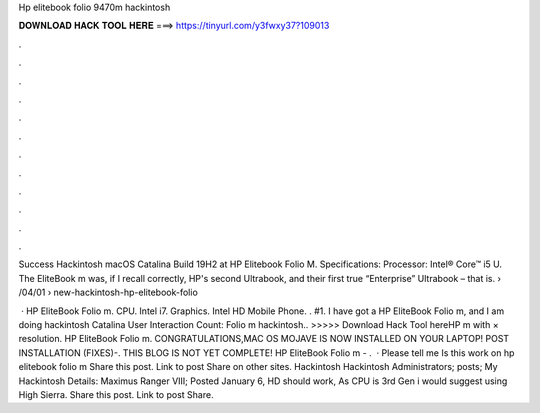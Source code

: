 Hp elitebook folio 9470m hackintosh



𝐃𝐎𝐖𝐍𝐋𝐎𝐀𝐃 𝐇𝐀𝐂𝐊 𝐓𝐎𝐎𝐋 𝐇𝐄𝐑𝐄 ===> https://tinyurl.com/y3fwxy37?109013



.



.



.



.



.



.



.



.



.



.



.



.

Success Hackintosh macOS Catalina Build 19H2 at HP Elitebook Folio M. Specifications: Processor: Intel® Core™ i5 U. The EliteBook m was, if I recall correctly, HP's second Ultrabook, and their first true “Enterprise” Ultrabook – that is.  › /04/01 › new-hackintosh-hp-elitebook-folio

 · HP EliteBook Folio m. CPU. Intel i7. Graphics. Intel HD Mobile Phone. . #1. I have got a HP EliteBook Folio m, and I am doing hackintosh Catalina User Interaction Count:  Folio m hackintosh.. >>>>> Download Hack Tool hereHP m with × resolution. HP EliteBook Folio m. CONGRATULATIONS,MAC OS MOJAVE IS NOW INSTALLED ON YOUR LAPTOP! POST INSTALLATION (FIXES)-. THIS BLOG IS NOT YET COMPLETE! HP EliteBook Folio m - .  · Please tell me Is this work on hp elitebook folio m Share this post. Link to post Share on other sites. Hackintosh Hackintosh Administrators; posts; My Hackintosh Details: Maximus Ranger VIII; Posted January 6, HD should work, As CPU is 3rd Gen i would suggest using High Sierra. Share this post. Link to post Share.
